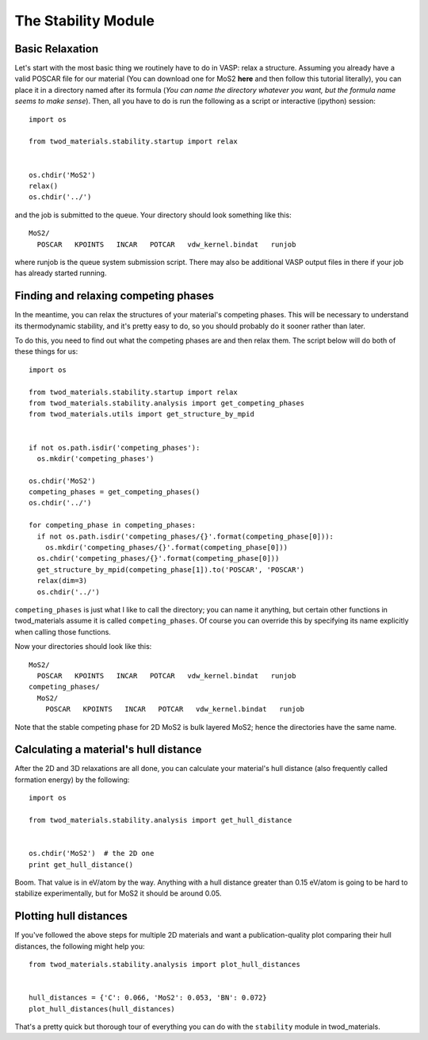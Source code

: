 The Stability Module
====================

Basic Relaxation
----------------
Let's start with the most basic thing we routinely have to do in VASP: relax a
structure. Assuming you already have a valid POSCAR file for our material (You
can download one for MoS2 **here** and then follow this tutorial literally), you
can place it in a directory named after its formula (*You can name the directory
whatever you want, but the formula name seems to make sense*). Then, all you
have to do is run the following as a script or interactive (ipython) session:
::
   import os

   from twod_materials.stability.startup import relax


   os.chdir('MoS2')
   relax()
   os.chdir('../')

and the job is submitted to the queue. Your directory should look something like
this:
::
  MoS2/
    POSCAR   KPOINTS   INCAR   POTCAR   vdw_kernel.bindat   runjob

where runjob is the queue system submission script. There may also be additional
VASP output files in there if your job has already started running.

Finding and relaxing competing phases
-------------------------------------
In the meantime, you can relax the structures of your material's competing
phases. This will be necessary to understand its thermodynamic stability, and
it's pretty easy to do, so you should probably do it sooner rather than later.

To do this, you need to find out what the competing phases are and then relax
them. The script below will do both of these things for us:
::
  import os

  from twod_materials.stability.startup import relax
  from twod_materials.stability.analysis import get_competing_phases
  from twod_materials.utils import get_structure_by_mpid


  if not os.path.isdir('competing_phases'):
    os.mkdir('competing_phases')

  os.chdir('MoS2')
  competing_phases = get_competing_phases()
  os.chdir('../')

  for competing_phase in competing_phases:
    if not os.path.isdir('competing_phases/{}'.format(competing_phase[0])):
      os.mkdir('competing_phases/{}'.format(competing_phase[0]))
    os.chdir('competing_phases/{}'.format(competing_phase[0]))
    get_structure_by_mpid(competing_phase[1]).to('POSCAR', 'POSCAR')
    relax(dim=3)
    os.chdir('../')

``competing_phases`` is just what I like to call the directory; you can name it
anything, but certain other functions in twod_materials assume it is called
``competing_phases``. Of course you can override this by specifying its name
explicitly when calling those functions.

Now your directories should look like this:
::
  MoS2/
    POSCAR   KPOINTS   INCAR   POTCAR   vdw_kernel.bindat   runjob
  competing_phases/
    MoS2/
      POSCAR   KPOINTS   INCAR   POTCAR   vdw_kernel.bindat   runjob

Note that the stable competing phase for 2D MoS2 is bulk layered MoS2; hence the
directories have the same name.

Calculating a material's hull distance
--------------------------------------
After the 2D and 3D relaxations are all done, you can calculate your material's
hull distance (also frequently called formation energy) by the following:
::
  import os

  from twod_materials.stability.analysis import get_hull_distance


  os.chdir('MoS2')  # the 2D one
  print get_hull_distance()

Boom. That value is in eV/atom by the way. Anything with a hull distance greater
than 0.15 eV/atom is going to be hard to stabilize experimentally, but for MoS2
it should be around 0.05.

Plotting hull distances
-----------------------
If you've followed the above steps for multiple 2D materials and want a
publication-quality plot comparing their hull distances, the following might
help you:
::
  from twod_materials.stability.analysis import plot_hull_distances


  hull_distances = {'C': 0.066, 'MoS2': 0.053, 'BN': 0.072}
  plot_hull_distances(hull_distances)

That's a pretty quick but thorough tour of everything you can do with the
``stability`` module in twod_materials.
